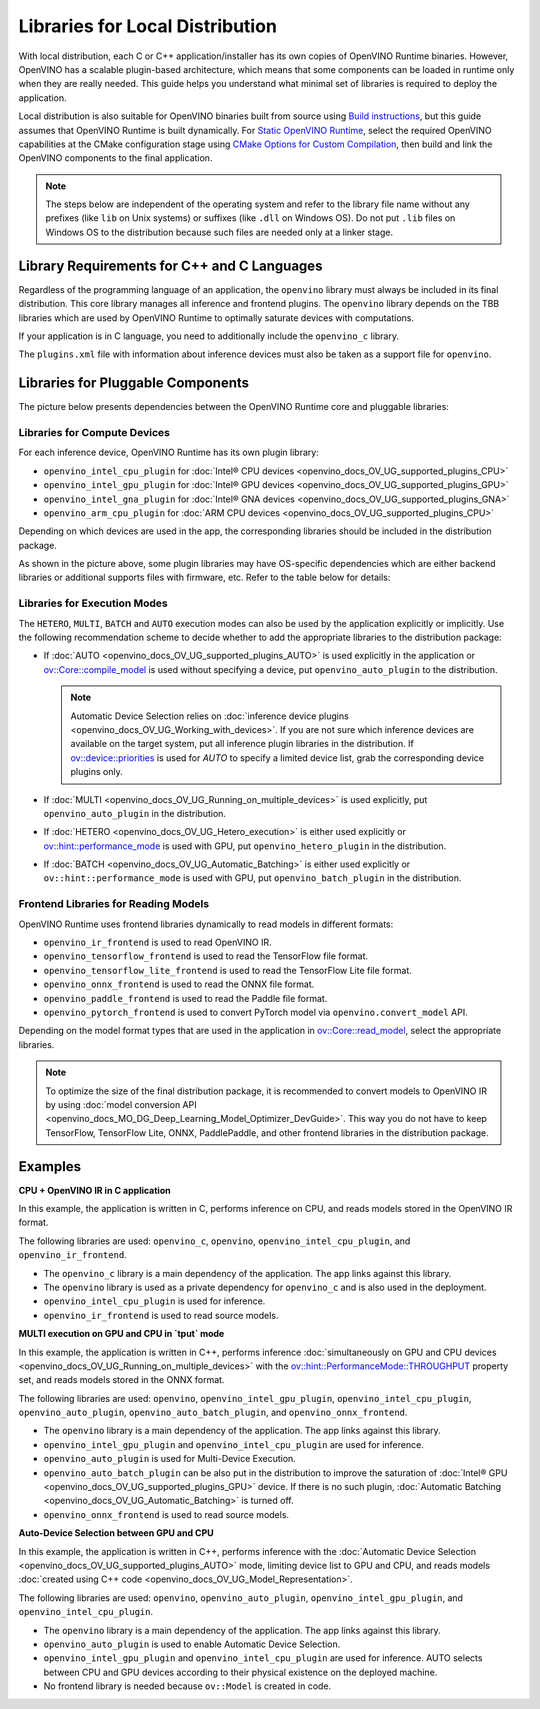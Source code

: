 .. {#openvino_docs_deploy_local_distribution}

Libraries for Local Distribution
================================


.. meta::
   :description: A local distribution will have its own copies of OpenVINO 
                 Runtime binaries along with a set of required libraries 
                 needed to deploy the application.


With local distribution, each C or C++ application/installer has its own copies of OpenVINO Runtime binaries. However, OpenVINO has a scalable plugin-based architecture, which means that some components can be loaded in runtime only when they are really needed. This guide helps you understand what minimal set of libraries is required to deploy the application.

Local distribution is also suitable for OpenVINO binaries built from source using `Build instructions <https://github.com/openvinotoolkit/openvino/wiki#how-to-build>`__, 
but this guide assumes that OpenVINO Runtime is built dynamically. For `Static OpenVINO Runtime <https://github.com/openvinotoolkit/openvino/blob/master/docs/dev/static_libaries.md>`__, select the required OpenVINO capabilities at the CMake configuration stage using `CMake Options for Custom Compilation <https://github.com/openvinotoolkit/openvino/blob/master/docs/dev/cmake_options_for_custom_compilation.md>`__, then build and link the OpenVINO components to the final application.

.. note::

   The steps below are independent of the operating system and refer to the library file name without any prefixes (like ``lib`` on Unix systems) or suffixes (like ``.dll`` on Windows OS). Do not put ``.lib`` files on Windows OS to the distribution because such files are needed only at a linker stage.


Library Requirements for C++ and C Languages
############################################

Regardless of the programming language of an application, the ``openvino`` library must always be included in its final distribution. This core library manages all inference and frontend plugins. The ``openvino`` library depends on the TBB libraries which are used by OpenVINO Runtime to optimally saturate devices with computations.

If your application is in C language, you need to additionally include the ``openvino_c`` library.

The ``plugins.xml`` file with information about inference devices must also be taken as a support file for ``openvino``.


Libraries for Pluggable Components
##################################

The picture below presents dependencies between the OpenVINO Runtime core and pluggable libraries:

.. image:: _static/images/deployment_full.svg

Libraries for Compute Devices
+++++++++++++++++++++++++++++

For each inference device, OpenVINO Runtime has its own plugin library:

- ``openvino_intel_cpu_plugin`` for :doc:`Intel® CPU devices <openvino_docs_OV_UG_supported_plugins_CPU>`
- ``openvino_intel_gpu_plugin`` for :doc:`Intel® GPU devices <openvino_docs_OV_UG_supported_plugins_GPU>`
- ``openvino_intel_gna_plugin`` for :doc:`Intel® GNA devices <openvino_docs_OV_UG_supported_plugins_GNA>`
- ``openvino_arm_cpu_plugin`` for :doc:`ARM CPU devices <openvino_docs_OV_UG_supported_plugins_CPU>`

Depending on which devices are used in the app, the corresponding libraries should be included in the distribution package.

As shown in the picture above, some plugin libraries may have OS-specific dependencies which are either backend libraries or additional supports files with firmware, etc. Refer to the table below for details:

.. tab-set::

   .. tab-item:: Windows
      :sync: windows

      +--------------+-------------------------+-------------------------------------------------------+
      |    Device    |       Dependency        |                      Location                         |
      +==============+=========================+=======================================================+
      |     CPU      |            —            |                          —                            |
      +--------------+-------------------------+-------------------------------------------------------+
      |     GPU      | | OpenCL.dll            | | ``C:\Windows\System32\opencl.dll``                  |
      |              | | cache.json            | | ``.\runtime\bin\intel64\Release\cache.json``   or   |
      |              |                         | | ``.\runtime\bin\intel64\Debug\cache.json``          |
      +--------------+-------------------------+-------------------------------------------------------+
      |     GNA      |         gna.dll         | | ``.\runtime\bin\intel64\Release\gna.dll``    or     |
      |              |                         | | ``.\runtime\bin\intel64\Debug\gna.dll``             |
      +--------------+-------------------------+-------------------------------------------------------+
      |  Arm® CPU    |            —            |                          —                            |
      +--------------+-------------------------+-------------------------------------------------------+

   .. tab-item:: Linux arm64
      :sync: linux-arm-64

      +--------------+-------------------------+-------------------------------------------------------+
      |    Device    |       Dependency        |                      Location                         |
      +==============+=========================+=======================================================+
      |  Arm® CPU    |            —            |                          —                            |
      +--------------+-------------------------+-------------------------------------------------------+

   .. tab-item:: Linux x86_64
      :sync: linux-x86-64

      +--------------+-------------------------+-------------------------------------------------------+
      |    Device    |       Dependency        |                      Location                         |
      +==============+=========================+=======================================================+
      |     CPU      |            —            |                          —                            |
      +--------------+-------------------------+-------------------------------------------------------+
      |     GPU      | | libOpenCL.so          | | ``/usr/lib/x86_64-linux-gnu/libOpenCL.so.1``        |
      |              | | cache.json            | | ``./runtime/lib/intel64/cache.json``                |
      +--------------+-------------------------+-------------------------------------------------------+
      |     GNA      |      libgna.so          | ``./runtime/lib/intel64/libgna.so.3``                 |
      +--------------+-------------------------+-------------------------------------------------------+

   .. tab-item:: macOS arm64
      :sync: macos-arm-64

      +--------------+-------------------------+-------------------------------------------------------+
      |    Device    |       Dependency        |                      Location                         |
      +==============+=========================+=======================================================+
      |  Arm® CPU    |           —             |                          —                            |
      +--------------+-------------------------+-------------------------------------------------------+

   .. tab-item:: macOS x86_64
      :sync: macos-x86-64

      +--------------+-------------------------+-------------------------------------------------------+
      |    Device    |       Dependency        |                      Location                         |
      +==============+=========================+=======================================================+
      |     CPU      |           —             |                          —                            |
      +--------------+-------------------------+-------------------------------------------------------+



Libraries for Execution Modes
+++++++++++++++++++++++++++++

The ``HETERO``, ``MULTI``, ``BATCH`` and ``AUTO`` execution modes can also be used by the application explicitly or implicitly. Use the following recommendation scheme to decide whether to add the appropriate libraries to the distribution package:

- If :doc:`AUTO <openvino_docs_OV_UG_supported_plugins_AUTO>` is used explicitly in the application or `ov::Core::compile_model <classov_1_1Core.html#doxid-classov-1-1-core-1a46555f0803e8c29524626be08e7f5c5a>`__ is used without specifying a device, put ``openvino_auto_plugin`` to the distribution.

  .. note::

     Automatic Device Selection relies on :doc:`inference device plugins <openvino_docs_OV_UG_Working_with_devices>`. If you are not sure which inference devices are available on the target system, put all inference plugin libraries in the distribution. If `ov::device::priorities <groupov_runtime_cpp_prop_api.html#doxid-group-ov-runtime-cpp-prop-api-1gae88af90a18871677f39739cb0ef0101e>`__ is used for `AUTO` to specify a limited device list, grab the corresponding device plugins only.

- If :doc:`MULTI <openvino_docs_OV_UG_Running_on_multiple_devices>` is used explicitly, put ``openvino_auto_plugin`` in the distribution.
- If :doc:`HETERO <openvino_docs_OV_UG_Hetero_execution>` is either used explicitly or `ov::hint::performance_mode <groupov_runtime_cpp_prop_api.html#doxid-group-ov-runtime-cpp-prop-api-1ga2691fe27acc8aa1d1700ad40b6da3ba2>`__ is used with GPU, put ``openvino_hetero_plugin`` in the distribution.
- If :doc:`BATCH <openvino_docs_OV_UG_Automatic_Batching>` is either used explicitly or ``ov::hint::performance_mode`` is used with GPU, put ``openvino_batch_plugin`` in the distribution.

Frontend Libraries for Reading Models
+++++++++++++++++++++++++++++++++++++

OpenVINO Runtime uses frontend libraries dynamically to read models in different formats:

- ``openvino_ir_frontend`` is used to read OpenVINO IR.
- ``openvino_tensorflow_frontend`` is used to read the TensorFlow file format.
- ``openvino_tensorflow_lite_frontend`` is used to read the TensorFlow Lite file format.
- ``openvino_onnx_frontend`` is used to read the ONNX file format.
- ``openvino_paddle_frontend`` is used to read the Paddle file format.
- ``openvino_pytorch_frontend`` is used to convert PyTorch model via ``openvino.convert_model`` API.

Depending on the model format types that are used in the application in `ov::Core::read_model <classov_1_1Core.html#doxid-classov-1-1-core-1ae0576a95f841c3a6f5e46e4802716981>`__, select the appropriate libraries.

.. note::

   To optimize the size of the final distribution package, it is recommended to convert models to OpenVINO IR by using :doc:`model conversion API <openvino_docs_MO_DG_Deep_Learning_Model_Optimizer_DevGuide>`. This way you do not have to keep TensorFlow, TensorFlow Lite, ONNX, PaddlePaddle, and other frontend libraries in the distribution package.

Examples
####################

**CPU + OpenVINO IR in C application**

In this example, the application is written in C, performs inference on CPU, and reads models stored in the OpenVINO IR format. 

The following libraries are used: ``openvino_c``, ``openvino``, ``openvino_intel_cpu_plugin``, and ``openvino_ir_frontend``.

- The ``openvino_c`` library is a main dependency of the application. The app links against this library.
- The ``openvino`` library is used as a private dependency for ``openvino_c`` and is also used in the deployment.
- ``openvino_intel_cpu_plugin`` is used for inference.
- ``openvino_ir_frontend`` is used to read source models.

**MULTI execution on GPU and CPU in `tput` mode**

In this example, the application is written in C++, performs inference :doc:`simultaneously on GPU and CPU devices <openvino_docs_OV_UG_Running_on_multiple_devices>` with the `ov::hint::PerformanceMode::THROUGHPUT <enumov_1_1hint_1_1PerformanceMode.html#doxid-group-ov-runtime-cpp-prop-api-1gga032aa530efa40760b79af14913d48d73a50f9b1f40c078d242af7ec323ace44b3>`__ property set, and reads models stored in the ONNX format. 

The following libraries are used: ``openvino``, ``openvino_intel_gpu_plugin``, ``openvino_intel_cpu_plugin``, ``openvino_auto_plugin``, ``openvino_auto_batch_plugin``, and ``openvino_onnx_frontend``. 

- The ``openvino`` library is a main dependency of the application. The app links against this library.
- ``openvino_intel_gpu_plugin`` and ``openvino_intel_cpu_plugin`` are used for inference.
- ``openvino_auto_plugin`` is used for Multi-Device Execution.
- ``openvino_auto_batch_plugin`` can be also put in the distribution to improve the saturation of :doc:`Intel® GPU <openvino_docs_OV_UG_supported_plugins_GPU>` device. If there is no such plugin, :doc:`Automatic Batching <openvino_docs_OV_UG_Automatic_Batching>` is turned off.
- ``openvino_onnx_frontend`` is used to read source models.

**Auto-Device Selection between GPU and CPU**

In this example, the application is written in C++, performs inference with the :doc:`Automatic Device Selection <openvino_docs_OV_UG_supported_plugins_AUTO>` mode, limiting device list to GPU and CPU, and reads models :doc:`created using C++ code <openvino_docs_OV_UG_Model_Representation>`. 

The following libraries are used: ``openvino``, ``openvino_auto_plugin``, ``openvino_intel_gpu_plugin``, and ``openvino_intel_cpu_plugin``. 

- The ``openvino`` library is a main dependency of the application. The app links against this library.
- ``openvino_auto_plugin`` is used to enable Automatic Device Selection.
- ``openvino_intel_gpu_plugin`` and ``openvino_intel_cpu_plugin`` are used for inference. AUTO selects between CPU and GPU devices according to their physical existence on the deployed machine.
- No frontend library is needed because ``ov::Model`` is created in code.

